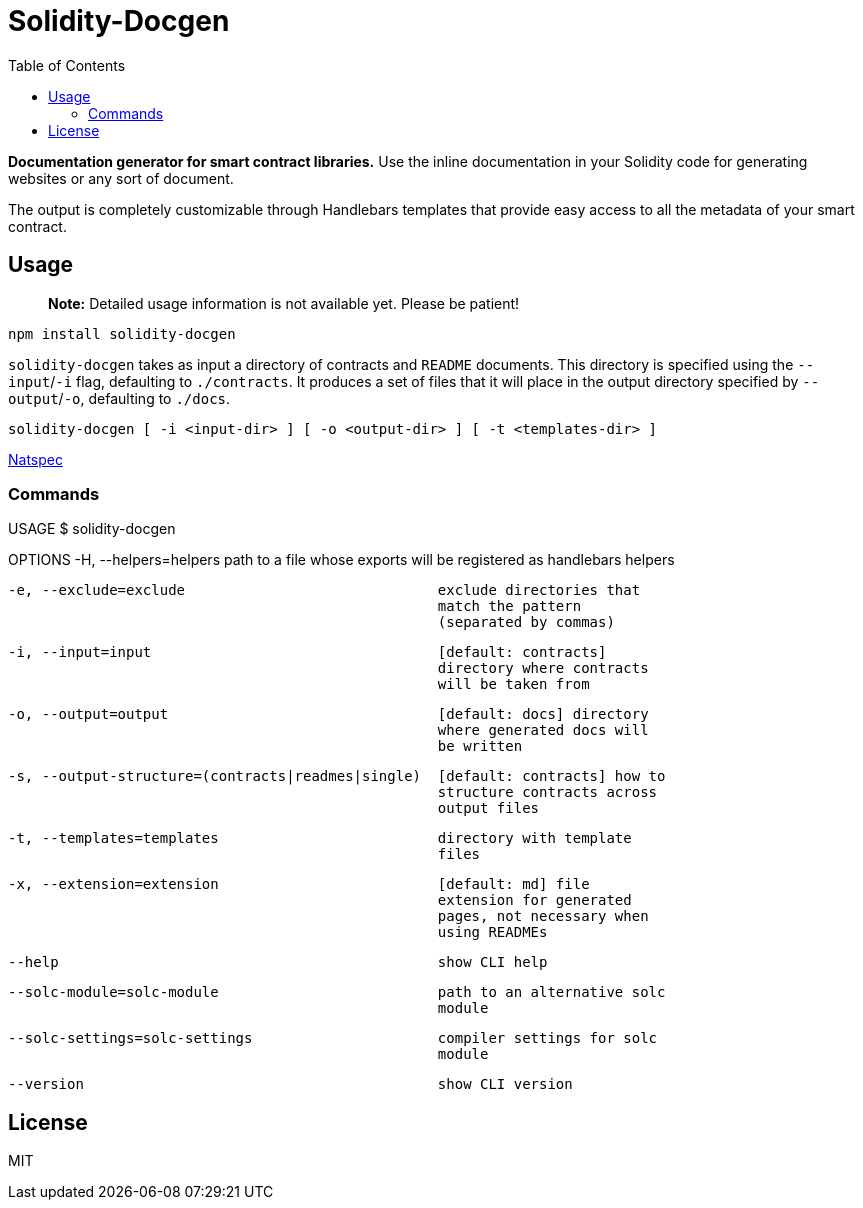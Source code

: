
:docbook:
:toc:

= Solidity-Docgen

**Documentation generator for smart contract libraries.** Use the inline
documentation in your Solidity code for generating websites or any sort of
document.

The output is completely customizable through Handlebars templates that provide
easy access to all the metadata of your smart contract.

== Usage

> **Note:** Detailed usage information is not available yet. Please be patient!

```sh
npm install solidity-docgen
```

`solidity-docgen` takes as input a directory of contracts and `README`
documents. This directory is specified using the `--input`/`-i` flag,
defaulting to `./contracts`. It produces a set of files that it will place in
the output directory specified by `--output`/`-o`, defaulting to `./docs`.

```
solidity-docgen [ -i <input-dir> ] [ -o <output-dir> ] [ -t <templates-dir> ]
```

link:https://solidity.readthedocs.io/en/develop/natspec-format.html[Natspec]


=== Commands 

USAGE
  $ solidity-docgen

OPTIONS
  -H, --helpers=helpers                              path to a file whose
                                                     exports will be registered
                                                     as handlebars helpers

  -e, --exclude=exclude                              exclude directories that
                                                     match the pattern
                                                     (separated by commas)

  -i, --input=input                                  [default: contracts]
                                                     directory where contracts
                                                     will be taken from

  -o, --output=output                                [default: docs] directory
                                                     where generated docs will
                                                     be written

  -s, --output-structure=(contracts|readmes|single)  [default: contracts] how to
                                                     structure contracts across
                                                     output files

  -t, --templates=templates                          directory with template
                                                     files

  -x, --extension=extension                          [default: md] file
                                                     extension for generated
                                                     pages, not necessary when
                                                     using READMEs

  --help                                             show CLI help

  --solc-module=solc-module                          path to an alternative solc
                                                     module

  --solc-settings=solc-settings                      compiler settings for solc
                                                     module

  --version                                          show CLI version


== License 

MIT
